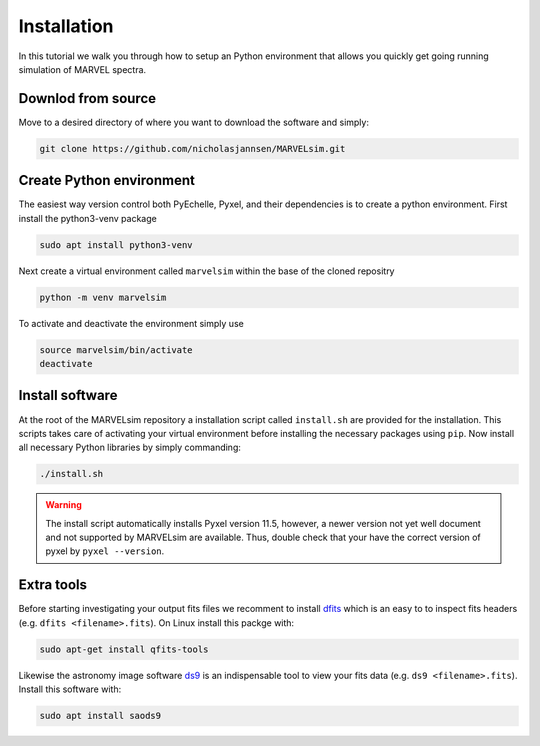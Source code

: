 Installation
============

In this tutorial we walk you through how to setup an Python environment that allows you quickly get going running simulation of MARVEL spectra.

Downlod from source
-------------------

Move to a desired directory of where you want to download the software and simply:

.. code-block:: shell

   git clone https://github.com/nicholasjannsen/MARVELsim.git


Create Python environment
-------------------------

The easiest way version control both PyEchelle, Pyxel, and their dependencies is to create a python environment. First install the python3-venv package

.. code-block:: shell

   sudo apt install python3-venv

Next create a virtual environment called ``marvelsim`` within the base of the cloned repositry

.. code-block:: shell

   python -m venv marvelsim

To activate and deactivate the environment simply use

.. code-block:: shell
		
   source marvelsim/bin/activate
   deactivate


Install software
----------------

At the root of the MARVELsim repository a installation script called ``install.sh`` are provided for the installation. This scripts takes care of activating your virtual environment before installing the necessary packages using ``pip``. Now install all necessary Python libraries by simply commanding:

.. code-block:: shell

   ./install.sh


.. warning::

   The install script automatically installs Pyxel version 11.5, however, a newer version not yet well document and not supported by MARVELsim are available. Thus, double check that your have the correct version of pyxel by ``pyxel --version``.


Extra tools
-----------

Before starting investigating your output fits files we recomment to install `dfits <https://www.eso.org/sci/software/eclipse/eug/eug/node8.html>`_ which is an easy to to inspect fits headers (e.g. ``dfits <filename>.fits``). On Linux install this packge with:

.. code-block:: shell

   sudo apt-get install qfits-tools

Likewise the astronomy image software `ds9 <https://sites.google.com/cfa.harvard.edu/saoimageds9>`_ is an indispensable tool to view your fits data (e.g. ``ds9 <filename>.fits``). Install this software with:

.. code-block:: shell

   sudo apt install saods9
